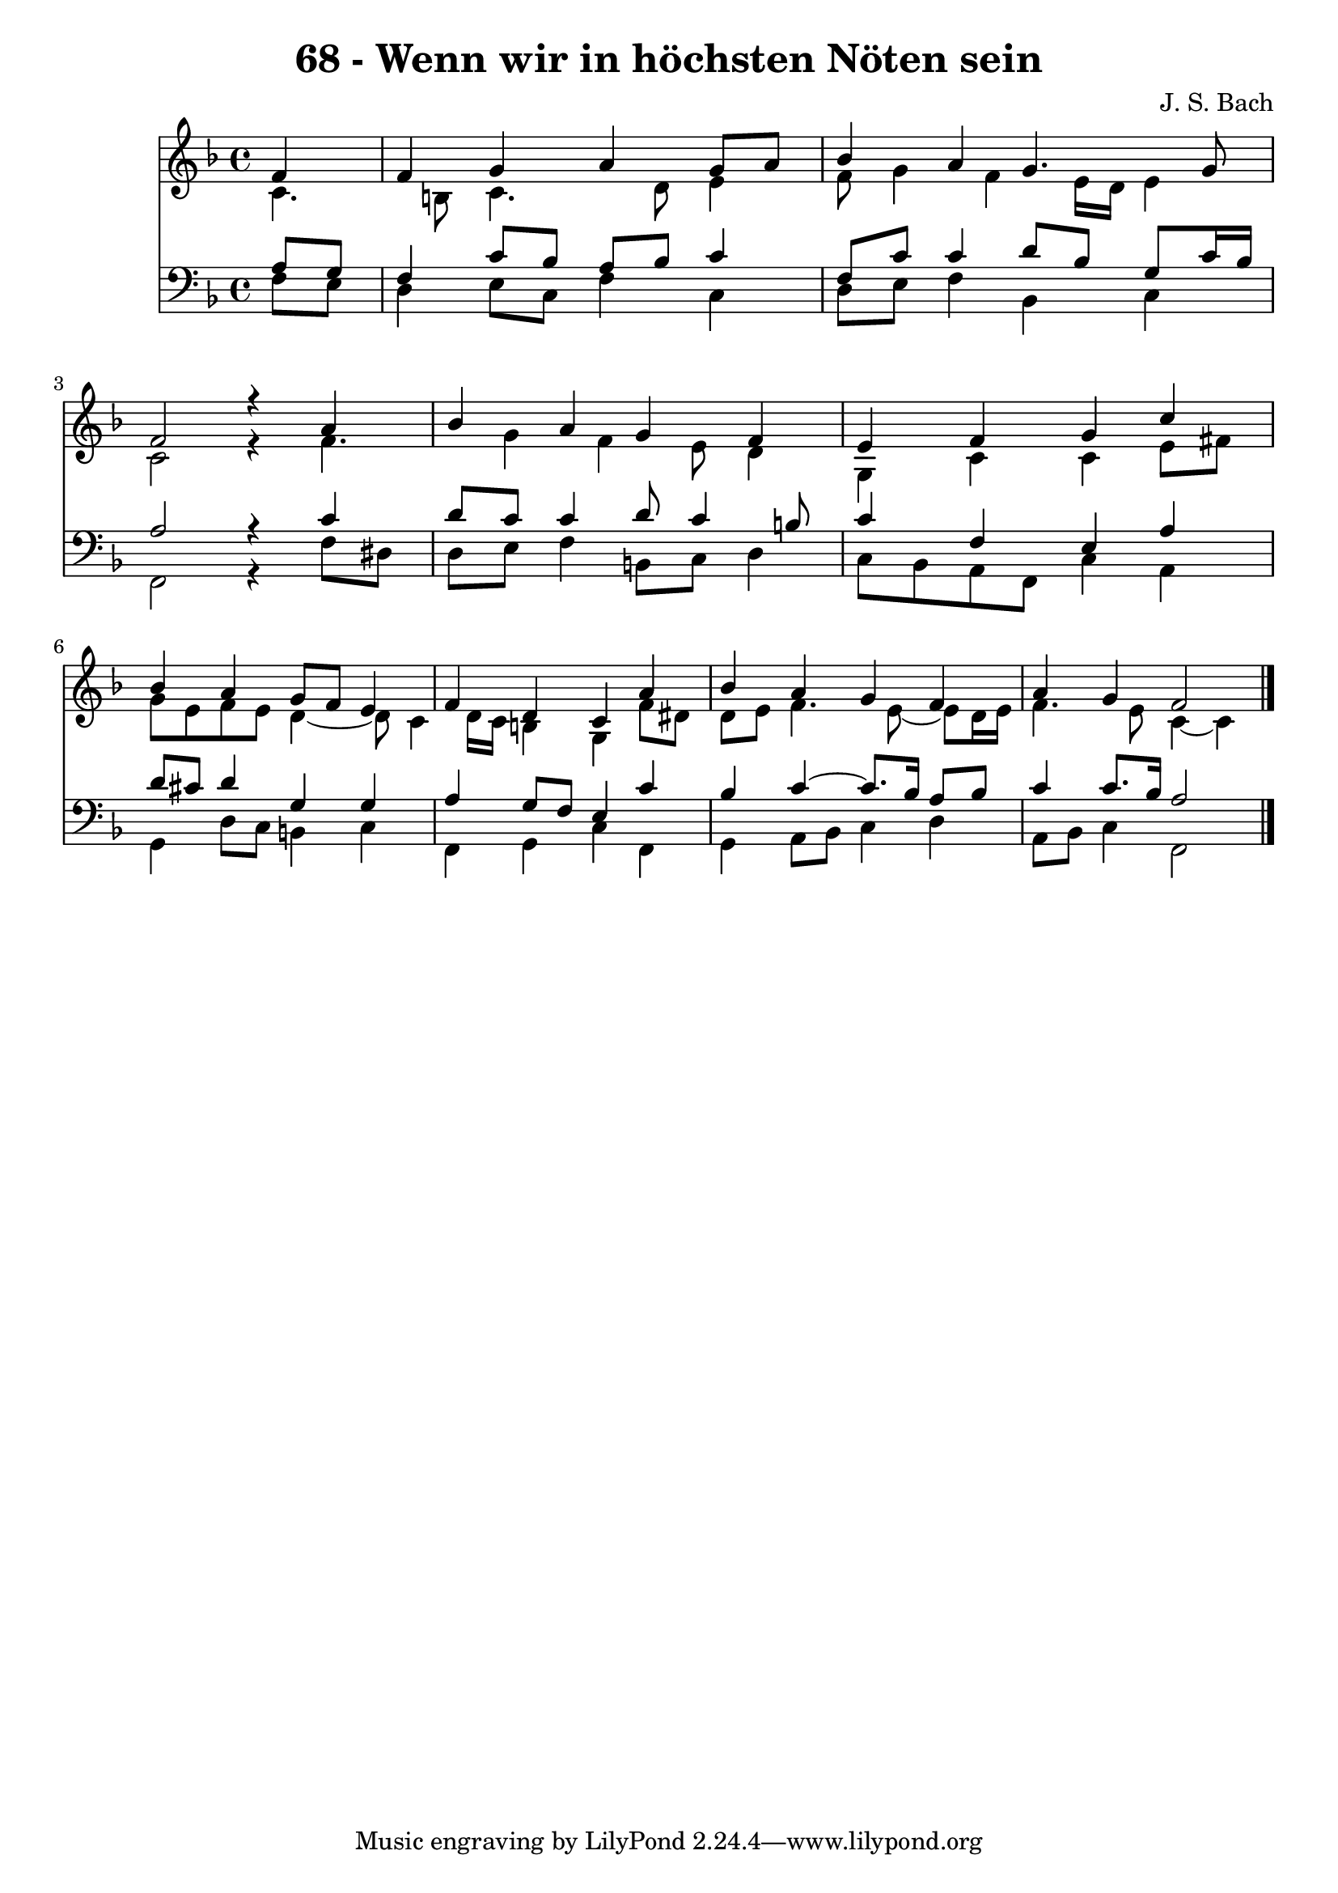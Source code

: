 \version "2.10.33"

\header {
  title = "68 - Wenn wir in höchsten Nöten sein"
  composer = "J. S. Bach"
}


global = {
  \time 4/4
  \key f \major
}


soprano = \relative c' {
  \partial 4 f4 
    f4 g4 a4 g8 a8 
  bes4 a4 g4. g8 
  f2 r4 a4 
  bes4 a4 g4 f4 
  e4 f4 g4 c4   %5
  bes4 a4 g8 f8 e4 
  f4 d4 c4 a'4 
  bes4 a4 g4 f4 
  a4 g4 f2 
  
}

alto = \relative c' {
  c4. b8 c4. d8 
  e4 f8 g4 f4 e16 d16 
  e4 c2 r4 
  f4. g4 f4 e8 
  d4 g,4 c4 c4   %5
  e8 fis8 g8 e8 f8 e8 d4~ 
  d8 c4 d16 c16 b4 g4 
  f'8 dis8 d8 e8 f4. e8~ 
  e8 d16 e16 f4. e8 c4~ 
  c4 
}

tenor = \relative c' {
  \partial 4 a8  g8 
    f4 c'8 bes8 a8 bes8 c4 
  f,8 c'8 c4 d8 bes8 g8 c16 bes16 
  a2 r4 c4 
  d8 c8 c4 d8 c4 b8 
  c4 f,4 e4 a4   %5
  d8 cis8 d4 g,4 g4 
  a4 g8 f8 e4 c'4 
  bes4 c4~ c8. bes16 a8 bes8 
  c4 c8. bes16 a2 
  
}

baixo = \relative c {
  \partial 4 f8  e8 
    d4 e8 c8 f4 c4 
  d8 e8 f4 bes,4 c4 
  f,2 r4 f'8 dis8 
  d8 e8 f4 b,8 c8 d4 
  c8 bes8 a8 f8 c'4 a4   %5
  g4 d'8 c8 b4 c4 
  f,4 g4 c4 f,4 
  g4 a8 bes8 c4 d4 
  a8 bes8 c4 f,2 
  
}

\score {
  <<
    \new Staff {
      <<
        \global
        \new Voice = "1" { \voiceOne \soprano }
        \new Voice = "2" { \voiceTwo \alto }
      >>
    }
    \new Staff {
      <<
        \global
        \clef "bass"
        \new Voice = "1" {\voiceOne \tenor }
        \new Voice = "2" { \voiceTwo \baixo \bar "|."}
      >>
    }
  >>
}